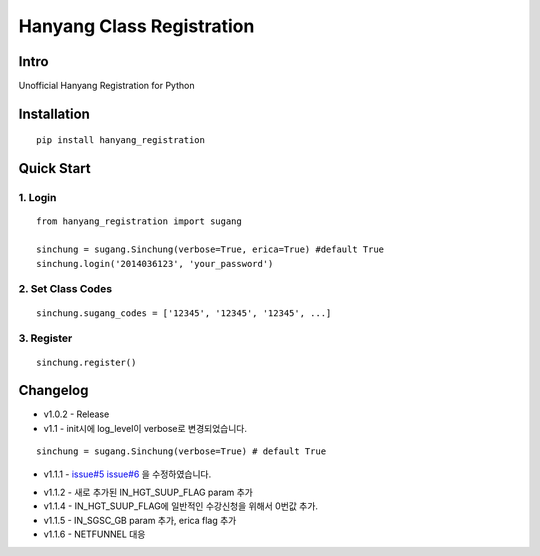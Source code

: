 Hanyang Class Registration
================================
Intro
-----
Unofficial Hanyang Registration for Python

Installation
-----------------

::

	pip install hanyang_registration
	
Quick Start
-----------
1. Login
~~~~~~~~~

::

    from hanyang_registration import sugang

    sinchung = sugang.Sinchung(verbose=True, erica=True) #default True
    sinchung.login('2014036123', 'your_password')
    

2. Set Class Codes
~~~~~~~~~~~~~~~~~~~~~~

::
    
    sinchung.sugang_codes = ['12345', '12345', '12345', ...]
    
3. Register
~~~~~~~~~~~

::

    sinchung.register()



Changelog
-----------

- v1.0.2 - Release
- v1.1 - init시에 log_level이 verbose로 변경되었습니다.

::

    sinchung = sugang.Sinchung(verbose=True) # default True

- v1.1.1 - `issue#5`__ `issue#6`__ 을 수정하였습니다.

__ https://github.com/Jaram/hanyang-class-registration/issues/5
__ https://github.com/Jaram/hanyang-class-registration/issues/6

- v1.1.2 - 새로 추가된 IN_HGT_SUUP_FLAG param 추가
- v1.1.4 - IN_HGT_SUUP_FLAG에 일반적인  수강신청을 위해서 0번값 추가.
- v1.1.5 - IN_SGSC_GB param 추가, erica flag 추가
- v1.1.6 - NETFUNNEL 대응